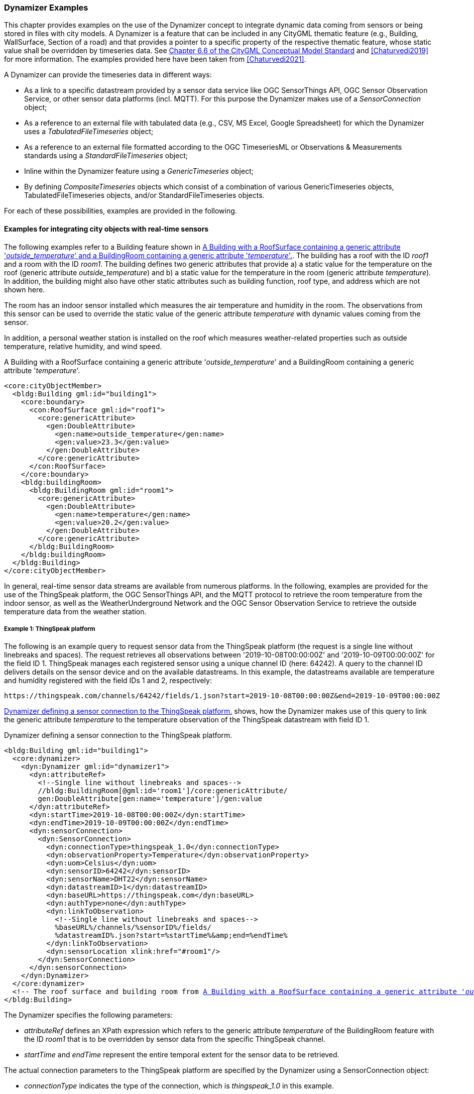 [[annex-examples-dynamizer]]
=== Dynamizer Examples

This chapter provides examples on the use of the Dynamizer concept to integrate dynamic data coming from sensors or being stored in files with city models. A Dynamizer is a feature that can be included in any CityGML thematic feature (e.g., Building, WallSurface, Section of a road) and that provides a pointer to a specific property of the respective thematic feature, whose static value shall be overridden by timeseries data. See https://docs.ogc.org/is/20-010/20-010.html#toc26[Chapter 6.6 of the CityGML Conceptual Model Standard^] and <<Chaturvedi2019>> for more information. The examples provided here have been taken from <<Chaturvedi2021>>.

A Dynamizer can provide the timeseries data in different ways:

- As a link to a specific datastream provided by a sensor data service like OGC SensorThings API, OGC Sensor Observation Service, or other sensor data platforms (incl. MQTT). For this purpose the Dynamizer makes use of a _SensorConnection_ object;
- As a reference to an external file with tabulated data (e.g., CSV, MS Excel, Google Spreadsheet) for which the Dynamizer uses a _TabulatedFileTimeseries_ object;
- As a reference to an external file formatted according to the OGC TimeseriesML or Observations & Measurements standards using a _StandardFileTimeseries_ object;
- Inline within the Dynamizer feature using a _GenericTimeseries_ object;
- By defining _CompositeTimeseries_ objects which consist of a combination of various GenericTimeseries objects, TabulatedFileTimeseries objects, and/or StandardFileTimeseries objects.

For each of these possibilities, examples are provided in the following.

==== Examples for integrating city objects with real-time sensors

The following examples refer to a Building feature shown in <<listing-gml-building-with-temperature>>. The building has a roof with the ID _roof1_ and a room with the ID _room1_. The building defines two generic attributes that provide a) a static value for the temperature on the roof (generic attribute _outside_temperature_) and b) a static value for the temperature in the room (generic attribute _temperature_). In addition, the building might also have other static attributes such as building function, roof type, and address which are not shown here.

The room has an indoor sensor installed which measures the air temperature and humidity in the room. The observations from this sensor can be used to override the static value of the generic attribute _temperature_ with dynamic values coming from the sensor.

In addition, a personal weather station is installed on the roof which measures weather-related properties such as outside temperature, relative humidity, and wind speed.

[[listing-gml-building-with-temperature]]
.A Building with a RoofSurface containing a generic attribute '_outside_temperature_' and a BuildingRoom containing a generic attribute '_temperature_'.
[source,XML,highlight='1,2']
----
<core:cityObjectMember>
  <bldg:Building gml:id="building1">
    <core:boundary>
      <con:RoofSurface gml:id="roof1">
        <core:genericAttribute>
          <gen:DoubleAttribute>
            <gen:name>outside_temperature</gen:name>
            <gen:value>23.3</gen:value>
          </gen:DoubleAttribute>
        </core:genericAttribute>
      </con:RoofSurface>
    </core:boundary>
    <bldg:buildingRoom>
      <bldg:BuildingRoom gml:id="room1">
        <core:genericAttribute>
          <gen:DoubleAttribute>
            <gen:name>temperature</gen:name>
            <gen:value>20.2</gen:value>
          </gen:DoubleAttribute>
        </core:genericAttribute>
      </bldg:BuildingRoom>
    </bldg:buildingRoom>
  </bldg:Building>
</core:cityObjectMember>
----

In general, real-time sensor data streams are available from numerous platforms. In the following, examples are provided for the use of the ThingSpeak platform, the OGC SensorThings API, and the MQTT protocol to retrieve the room temperature from the indoor sensor, as well as the WeatherUnderground Network and the OGC Sensor Observation Service to retrieve the outside temperature data from the weather station.

===== Example 1: ThingSpeak platform

The following is an example query to request sensor data from the ThingSpeak platform (the request is a single line without linebreaks and spaces). The request retrieves all observations between '2019-10-08T00:00:00Z' and '2019-10-09T00:00:00Z' for the field ID 1. ThingSpeak manages each registered sensor using a unique channel ID (here: 64242). A query to the channel ID delivers details on the sensor device and on the available datastreams. In this example, the datastreams available are temperature and humidity registered with the field IDs 1 and 2, respectively:

[[listing-query-thingspeak]]
----
https://thingspeak.com/channels/64242/fields/1.json?start=2019-10-08T00:00:00Z&end=2019-10-09T00:00:00Z
----

<<listing-gml-thingspeak>> shows, how the Dynamizer makes use of this query to link the generic attribute _temperature_ to the temperature observation of the ThingSpeak datastream with field ID 1.

[[listing-gml-thingspeak]]
.Dynamizer defining a sensor connection to the ThingSpeak platform.
[source,XML,highlight='1,2',subs="+normal,-replacements"]
----
<bldg:Building gml:id="building1">
  <core:dynamizer>
    <dyn:Dynamizer gml:id="dynamizer1">
      <dyn:attributeRef>
        <!--Single line without linebreaks and spaces-->
        //bldg:BuildingRoom[@gml:id='room1']/core:genericAttribute/
        gen:DoubleAttribute[gen:name='temperature']/gen:value
      </dyn:attributeRef>
      <dyn:startTime>2019-10-08T00:00:00Z</dyn:startTime>
      <dyn:endTime>2019-10-09T00:00:00Z</dyn:endTime>
      <dyn:sensorConnection>
        <dyn:SensorConnection>
          <dyn:connectionType>thingspeak_1.0</dyn:connectionType>
          <dyn:observationProperty>Temperature</dyn:observationProperty>
          <dyn:uom>Celsius</dyn:uom>
          <dyn:sensorID>64242</dyn:sensorID>
          <dyn:sensorName>DHT22</dyn:sensorName>
          <dyn:datastreamID>1</dyn:datastreamID>
          <dyn:baseURL>\https://thingspeak.com</dyn:baseURL>
          <dyn:authType>none</dyn:authType>
          <dyn:linkToObservation>
            <!--Single line without linebreaks and spaces-->
            %baseURL%/channels/%sensorID%/fields/
            %datastreamID%.json?start=%startTime%&amp;end=%endTime%
          </dyn:linkToObservation>
          <dyn:sensorLocation xlink:href="#room1"/>
        </dyn:SensorConnection>
      </dyn:sensorConnection>
    </dyn:Dynamizer>
  </core:dynamizer>
  <!-- The roof surface and building room from <<listing-gml-building-with-temperature>> come here -->
</bldg:Building>
----

The Dynamizer specifies the following parameters:

- _attributeRef_ defines an XPath expression which refers to the generic attribute _temperature_ of the BuildingRoom feature with the ID _room1_ that is to be overridden by sensor data from the specific ThingSpeak channel.
- _startTime_ and _endTime_ represent the entire temporal extent for the sensor data to be retrieved.

The actual connection parameters to the ThingSpeak platform are specified by the Dynamizer using a SensorConnection object:

- _connectionType_ indicates the type of the connection, which is _thingspeak_1.0_ in this example.
- _observationProperty_ indicates the observed property for which sensor data is retrieved.
- _uom_ specifies the unit of measurement of the observed property.
- _datastreamID_ contains the field ID of the datastream to be retrieved.
- _baseURL_ specifies the base URL for all channels available on the ThingSpeak platform. The value is always \https://thingspeak.com.
- _sensorID_ provides the ID of the sensor.
- _sensorName_ provides the name of the sensor, in this example it is a DHT22 sensor.
- _authType_ specifies the authentication required to connect to the sensor. In this example, the parameter value is _none_, since the sensor is publicly available and requires no authentication.
- _linkToObservation_ allows for encoding the URL to establish a direct link to the observations of the specific datastream. The URL is a combination of static content and placeholders. In this example the following placeholders are defined: %baseURL%, %sensorID%, %datastreamID%, %startTime%, and %endTime%. The complete URL is generated by substituting the placeholders with the values from the corresponding parameters defined by the Dynamizer and the SensorConnection. In this example the resulting URL is: \https://thingspeak.com/channels/64242/fields/1?start=2019-10-08T00:00:00Z&end=2019-10-09T00:00:00Z.
- _sensorLocation_ indicates where the sensor is located, which is the BuildingRoom with the ID _room1_ in this example.

===== Example 2: OGC SensorThings API

In this example, the same room temperature from sensor DHT22 is to be retrieved, but now the sensor observations are stored in a FROST Server and, thus, need to be queried using the OGC SensorThings API. The FROST Server is an open-source implementation of the OGC SensorThings API standard providing standardized interfaces to retrieve sensor data and observations. The following is an example query to request sensor data from the FROST Server (the request is a single line without linebreaks and spaces). The request retrieves all observations between '2019-04-12T10:00:00.000Z' and '2019-04-12T10:30:00.000Z' for the Datastream ID 1 which is the temperature. According to the SensorThings API, observations are always aligned with datastreams:

[[listing-query-sensorthingsapi]]
----
http://127.0.0.1:8080/FROST-Server/v1.0/Datastreams(1)/Observations?$filter=during(phenomenonTime,2019-04-12T10:00:00.000Z/2019-04-12T10:30:00.000Z)
----

<<listing-gml-frost-server>> shows, how the Dynamizer needs to be defined to retrieve observations from the FROST Server and link them to the generic attribute _temperature_.

[[listing-gml-frost-server]]
.Dynamizer defining a sensor connection to the FROST Server.
[source,XML,highlight='1,2',subs="+normal,-replacements"]
----
<bldg:Building gml:id="building1">
  <core:dynamizer>
    <dyn:Dynamizer gml:id="dynamizer2">
      <dyn:attributeRef>
        <!--Single line without linebreaks and spaces-->
        //bldg:BuildingRoom[@gml:id='room1']/core:genericAttribute/
        gen:DoubleAttribute[gen:name='temperature']/gen:value
      </dyn:attributeRef>
      <dyn:startTime>2019-04-12T10:00:00.000Z</dyn:startTime>
      <dyn:endTime>2019-04-12T10:30:00.000Z</dyn:endTime>
      <dyn:sensorConnection>
        <dyn:SensorConnection>
          <dyn:connectionType>ogc_sta_1.0</dyn:connectionType>
          <dyn:observationProperty>Temperature</dyn:observationProperty>
          <dyn:uom>Celsius</dyn:uom>
          <dyn:datastreamID>1</dyn:datastreamID>
          <dyn:baseURL>\http://127.0.0.1:8080/FROST-Server/v1.0</dyn:baseURL>
          <dyn:authType>none</dyn:authType>
          <dyn:linkToObservation>
            <!--Single line without linebreaks and spaces-->
            %baseURL%/Datastreams(%datastreamID%)/
            Observations?$filter=during(phenomenonTime,%startTime%/%endTime%)
          </dyn:linkToObservation>
          <dyn:linkToSensorDescription>
            %baseURL%/Datastreams(%datastreamID%)/Sensor
          </dyn:linkToSensorDescription>
          <dyn:sensorLocation xlink:href="#room1"/>
        </dyn:SensorConnection>
      </dyn:sensorConnection>
    </dyn:Dynamizer>
  </core:dynamizer>
  <!-- The roof surface and building room from <<listing-gml-building-with-temperature>> come here -->
</bldg:Building>
----

The parameters defined by the Dynamizer itself are identical to those shown in the example for the ThingSpeak platform.

However, the following parameters provided within the SensorConnection object differ, since the Dynamizer defines now a connection to the FROST Server:

- _connectionType_ is set to _ogc_sta_1.0_, which represents the OGC SensorThings API version 1.0.
- _baseURL_ is set to the URL for accessing a specific FROST Server. The base URL may differ for FROST Servers running on different machines or cloud environments.
- _linkToObservation_ makes use again of the combination of static content and placeholders to define the URL for retrieving the observations. The following placeholders are defined: %baseURL%, %datastreamID%, %startTime%, and %endTime%. Attribute substitution results in the following URL: \http://127.0.0.1:8080/FROSTServer/v1.0/Datastreams(1)/Observations?$filter=during(phenomenonTime,2019-04-12T10:00:00.000Z/2019-04-12T10:30:00.000Z).
- _linkToSensorDescription_ allows to retrieve the sensor details corresponding to the specified datastream. Also here attribute substitution is used to obtain the URL \http://127.0.0.1:8080/FROSTServer/v1.0/Datastreams(1)/Sensor.

The parameters _observationProperty_, _uom_, _datastreamID_, _authType_, and _sensorLocation_ remain unchanged, as they specify the same values as in the example for the ThingSpeak platform. In contrast to connecting to the ThingSpeak platform, the parameter _sensorID_ is not required for SensorThings API connections; the datastream ID is sufficient for this purpose.

===== Example 3: Subscribing to real-time datatreams using the MQTT protocol

In this example, the room temperature from sensor DHT22 is to be retrieved again, but this time, the observations are available on the Things Network platform. The Things Network supports the MQTT protocol and allows users to subscribe to its data streams. The following is an example request to connect to the Things Network via MQTT. Server represents the URL of the machine where the server is deployed. Topic connects to the individual datastream. The authentication details are provided as username and password. These details are required as separate attributes by an MQTT broker; they cannot be provided within a single URL:

[[listing-query-mqtt]]
----
Server: eu.thethings.network
Topic: +/devices/tumgis-dragino-shield-with-gps/up/temperature
Username: **********
Password:**********
----

<<listing-gml-mqtt>> shows, how the Dynamizer is defined to link the generic attribute _temperature_ to the temperature observations using MQTT.

[[listing-gml-mqtt]]
.Dynamizer subscribing to a sensor data stream using the MQTT protocol.
[source,XML,highlight='1,2',subs="+normal,-replacements"]
----
<bldg:Building gml:id="building1">
  <core:dynamizer>
    <dyn:Dynamizer gml:id="dynamizer3">
      <dyn:attributeRef>
        <!--Single line without linebreaks and spaces-->
        //bldg:BuildingRoom[@gml:id='room1']/core:genericAttribute/
        gen:DoubleAttribute[gen:name='temperature']/gen:value
      </dyn:attributeRef>
      <dyn:startTime>2019-01-01T00:00:00.000Z</dyn:startTime>
      <dyn:endTime>2020-01-01T00:00:00.000Z</dyn:endTime>
      <dyn:sensorConnection>
        <dyn:SensorConnection>
          <dyn:connectionType>mqtt_3.1.1</dyn:connectionType>
          <dyn:observationProperty>Temperature</dyn:observationProperty>
          <dyn:uom>Celsius</dyn:uom>
          <dyn:authType>basic</dyn:authType>
          <dyn:mqttServer>eu.thethings.network</dyn:mqttServer>
          <dyn:mqttTopic>
            +/devices/tumgis-dragino-shield-with-gps/up/temperature
          </dyn:mqttTopic>
          <dyn:sensorLocation xlink:href="#room1"/>
        </dyn:SensorConnection>
      </dyn:sensorConnection>
    </dyn:Dynamizer>
  </core:dynamizer>
  <!-- The roof surface and building room from <<listing-gml-building-with-temperature>> come here -->
</bldg:Building>
----

The following parameters and parameter values of the SensorConnection object are specific to the MQTT protocol:

-  _connectionType_ in this case is _mqtt_3.1.1_. It shows the version of the MQTT protocol as 3.1.1.
- _authType_ is indicated as _basic_, which means that a basic authentication (with username and password) is required to establish the connection.
- _mqttServer_ provides the name of the MQTT server.
- _mqttTopic_ provides the specific datastream that is to be retrieved.

===== Example 4: Weather Underground API with authentication

In this example, the outside temperature measured by the weather station on the roof of the building is to be retrieved. The weather station is registered on the Weather Underground platform with the identifier 'MyPWS1'. The following is an example query to request sensor data from the Weather Underground API. The Weather Underground API requires a unique API Key for every user allowing to authenticate to a running sensor ID:

[[listing-query-weatherunderground]]
----
http://api.wunderground.com/api/******/conditions/q/pws:MyPWS1.json
----

<<listing-gml-weather-underground-api>> shows the Dynamizer definition required to connect the generic attribute _outside_temperature_ to the weather station registered on the Weather Underground platform.

[[listing-gml-weather-underground-api]]
.Dynamizer defining a sensor connection to the Weather Underground platform.
[source,XML,highlight='1,2',subs="+normal,-replacements"]
----
<bldg:Building gml:id="building1">
  <core:dynamizer>
    <dyn:Dynamizer gml:id="dynamizer4">
      <dyn:attributeRef>
        <!--Single line without linebreaks and spaces-->
        //con:RoofSurface[@gml:id='roof1']/core:genericAttribute/
        gen:DoubleAttribute[gen:name='outside_temperature']/gen:value
      </dyn:attributeRef>
      <dyn:startTime>2019-01-01T10:00:00.000Z</dyn:startTime>
      <dyn:endTime>2019-02-01T00:00:00.000Z</dyn:endTime>
      <dyn:sensorConnection>
        <dyn:SensorConnection>
          <dyn:connectionType>wunderground_1.0</dyn:connectionType>
          <dyn:observationProperty>Temperature</dyn:observationProperty>
          <dyn:uom>Celsius</dyn:uom>
          <dyn:sensorID>MyPWS1</dyn:sensorID>
          <dyn:baseURL>\http://api.wunderground.com/api</dyn:baseURL>
          <dyn:authType>apiKey</dyn:authType>
          <dyn:linkToObservation>
            %baseUrl%/%authType%/conditions/q/pws:%sensorID%.json
          </dyn:linkToObservation>
          <dyn:sensorLocation xlink:href="#roof1"/>
        </dyn:SensorConnection>
      </dyn:sensorConnection>
    </dyn:Dynamizer>
  </core:dynamizer>
  <!-- The roof surface and building room from <<listing-gml-building-with-temperature>> come here -->
</bldg:Building>
----

The following parameters of the Dynamizer and the SensorConnection object differ from the examples above:

- _attributeRef_ defines now an XPath expression to refer to the value of the generic attribute _outside_temperature_ of the RoofSurface with the ID _roof1_.
- _connectionType_ is set to _wunderground_1.0_.
- _sensorID_ is set to _MyPWS1_ .
- _baseURL_ is \http://api.wunderground.com/api; the value is the same for all requests to the WeatherUnderground API.
- _authType_ has the value _apiKey_, because the API requires a unique API Key to connect to the server.
- _linkToObservation_ uses now the following placeholders: %baseUrl%, %authType%, and %sensorID%.
- _sensorLocation_ indicates that the sensor is located on the roof of the building.

===== Example 5: OGC Sensor Observation Service

In this example, the same outside temperature from the weather station is to be retrieved, but now the sensor observations are stored in an OGC Sensor Observation Service (SOS). The observations can then be retrieved using the standardized SOS operation _GetObservation_. The following is an example _GetObservation_ request (the request is a single line without linebreaks and spaces). The request retrieves all temperature observations between '2019-10-12T10:00:00.000Z' and '2019-10-09T00:00:00Z':
[[listing-query-sos]]
----
http://127.0.0.1:8080/weather-sensors-sos-webapp/service?SERVICE=SOS&VERSION=2.0.0&
REQUEST=GetObservation&PROCEDURE=MyPWS1&OBSERVEDPOPERTY=Temp&
TEMPORALFILTER=om:phenomenonTime,2019-10-08T00:00:00Z/2019-10-09T00:00:00Z
----

<<listing-gml-sos>> shows, how the Dynamizer needs to be defined to retrieve observations from the OGC SOS and link them to the generic attribute outside_temperature.

[[listing-gml-sos]]
.Dynamizer defining a sensor connection to an OGC Sensor Observation Service.
[source,XML,highlight='1,2',subs="+normal,-replacements"]
----
<bldg:Building gml:id="building1">
  <core:dynamizer>
    <dyn:Dynamizer gml:id="dynamizer5">
      <dyn:attributeRef>
        <!--Single line without linebreaks and spaces-->
        //con:RoofSurface[@gml:id='roof1']/core:genericAttribute/
        gen:DoubleAttribute[gen:name='outside_temperature']/gen:value
      </dyn:attributeRef>
      <dyn:startTime>2019-01-01T00:00:00Z</dyn:startTime>
      <dyn:endTime>2020-01-01T00:00:00Z</dyn:endTime>
      <dyn:sensorConnection>
        <dyn:SensorConnection>
          <dyn:connectionType>ogc_sos_2.0</dyn:connectionType>
          <dyn:observationProperty>Temperature</dyn:observationProperty>
          <dyn:uom>Celsius</dyn:uom>
          <dyn:sensorID>MyPWS1</dyn:sensorID>
          <dyn:baseURL>
            \http://127.0.0.1:8080/weather-sensors-sos-webapp/service
          </dyn:baseURL>
          <dyn:authType>none</dyn:authType>
          <dyn:linkToObservation>
            <!-- Single line without linebreaks and spaces -->
            %baseURL%?request=GetObservation&amp;service=SOS&amp;version=2.0.0
            &amp;procedure=%sensorID%&amp;observedProperty=%observationProperty%
            &amp;temporalFilter=om:phenomenonTime,%startTime%/%endTime%
          </dyn:linkToObservation>
          <dyn:linkToSensorDescription>
            <!-- Single line without linebreaks and spaces -->
            %baseURL%?REQUEST=DescribeSensor&amp;SERVICE=SOS&amp;VERSION=2.0.0
            &amp;PROCEDURE=%sensorID%
            &amp;procedureDescriptionFormat=http://www.opengis.net/sensorML/1.0.1
          </dyn:linkToSensorDescription>
          <dyn:sensorLocation xlink:href="#roof1"/>
        </dyn:SensorConnection>
      </dyn:sensorConnection>
    </dyn:Dynamizer>
  </core:dynamizer>
  <!-- The roof surface and building room from <<listing-gml-building-with-temperature>> come here -->
</bldg:Building>
----

The following parameters of the Dynamizer and the SensorConnection object differ from the example above:

- _connectionType_ is set to _ogc_sos_2.0_.
- _baseURL_ is set to the URL for accessing a specific SOS instance. The base URL may differ for SOS instances running on different machines.
- _linkToObservation_ uses now the following placeholders: %baseUrl%, %sensorID%, %observationProperty%, %startTime%, and %endTime%.
- _linkToSensorDescription_ allows to retrieve the sensor details. Here, attribute substitution is used to obtain the URL \http://127.0.0.1:8080/weather-sensors-sos-webapp/service?REQUEST=DescribeSensor&SERVICE=SOS&VERSION=2.0.0&PROCEDURE=ILONDON577&procedureDescriptionFormat=http://www.opengis.net/sensorML/1.0.1.

==== Examples for representing timeseries data inline with city objects or in external files

The following examples show how timeseries data resulting from a solar potential simulation can be stored in tabulated files such as external CSV files or be represented inline with a city object.

The examples refer to a building wall surface with ID _wall1_ that has a generic attribute _globalRadMonth_, see <<listing-gml-wallsurface>>. The attribute represents the global irradiation value on the wall surface for different months which is calculated by a solar potential simulation. This means that the attribute is dynamic in nature and changes its value every month based on the simulation results.

[[listing-gml-wallsurface]]
.A Building with a WallSurface containing a generic attribute 'globalRadMonth' to record monthly solar irradiation values.
[source,XML,highlight='1,2']
----
<con:WallSurface gml:id="wall1">
  <core:genericAttribute>
    <gen:DoubleAttribute>
      <gen:name>globalRadMonth</gen:name>
      <gen:value>4293.446</gen:value>
    </gen:DoubleAttribute>
  </core:genericAttribute>
</con:WallSurface>
----


===== Example 1: Representation of timeseries data in tabulated files

In this example, the Dynamizer makes use of the TabulatedFileTimeseries object to link the dynamic data in tabulated files with the attribute of the city object.

<<listing-csv-simulation-results>> shows the CSV file named _results.csv_ that stores the monthly simulation results for the building wall surface. The CSV file has a header line defining the column names. The first column _Surface_ID_ contains the gml:id of the building surfaces. The second column _Time_ contains the timestamp for each irradiation value in the form YYYY-MM. For example, 2015-01 represents the irradiation value computed for January 2015. The next column _Uom_ represents the unit of measurement, which is kilowatt-hour (kWh) in this example. The last three columns _Diffuse_, _Direct_, and _Global_ represent the computed diffuse, direct, and global irradiation values for the individual building surfaces. In the given CSV file, the field separator character is the comma (,) and the decimal symbol is the dot (.).

[[listing-csv-simulation-results]]
.CSV file 'results.csv' that stores the monthly solar irradiation values for different building surfaces.
----
Surface_ID,Time,Uom,Diffuse,Direct,Global
wall1,2015-01,kWh,1454.653,3315.214,4293.446
wall1,2015-02,kWh,1866.883,4002.232,5563.502
.......................................
.......................................
wall1,2015-12,kWh,1341.543,3001.412,4010.239
wall2,2015-01,kWh,1313.344,3112.122,4109.742
.......................................
.......................................
----

<<listing-gml-tabulated1>> shows how the Dynamizer makes use of a TabulatedFileTimeseries object to relate the CSV file _results.csv_ and the individual columns within the file to the generic attribute _globalRadMonth_.

[[listing-gml-tabulated1]]
.Dynamizer using a TabulatedFileTimeseries object for referring to timeseries stored in an external CSV file using the column ids.
[source,XML,highlight='1,2',subs="+normal,-replacements"]
----
<dyn:Dynamizer gml:id="global_irradiation_Dynamizer">
  <dyn:attributeRef>
    <!--Single line without linebreaks and spaces-->
    //con:RoofSurface[@gml:id='wall1']/core:genericAttribute
    /gen:DoubleAttribute[gen:name='globalRadMonth']/gen:value
  </dyn:attributeRef>
  <dyn:startTime>2015-01-01T00:00:00Z</dyn:startTime>
  <dyn:endTime>2016-01-01T00:00:00Z</dyn:endTime>
  <dyn:dynamicData>
    <dyn:TabulatedFileTimeseries>
      <dyn:firstTimestamp>2015-01-01T00:00:00Z</dyn:firstTimestamp>
      <dyn:lastTimestamp>2016-01-01T00:00:00Z</dyn:lastTimestamp>
      <dyn:observationProperty>GlobalIrradiationPerMonth</dyn:observationProperty>
      <dyn:uom>kWh</dyn:uom>
      <dyn:fileLocation>\file:///C:/Folder1/results.csv</dyn:fileLocation>
      <dyn:fileType>csv</dyn:fileType>
      <dyn:mimeType>application/csv</dyn:mimeType>
      <dyn:valueType>double</dyn:valueType>
      <dyn:numberOfHeaderLines>1</dyn:numberOfHeaderLines>
      <dyn:fieldSeparator>,</dyn:fieldSeparator>
      <dyn:decimalSymbol>.</dyn:decimalSymbol>
      <dyn:idColumnNo>1</dyn:idColumnNo>
      <dyn:idValue>wall1</dyn:idValue>
      <dyn:timeColumnNo>2</dyn:timeColumnNo>
      <dyn:valueColumnNo>6</dyn:valueColumnNo>
    </dyn:TabulatedFileTimeseries>
  </dyn:dynamicData>
</dyn:Dynamizer>
----

The Dynamizer defines the following parameters:

- _attributeRef_ refers to the generic attribute _globalRadMonth_ of the RoofSurface with the gml:id _wall1_.
- _startTime_ and _endTime_ represent the entire temporal extent for the dynamic values.

The actual parameters with details on the CSV file are specified by the Dynamizer using a TabulatedFileTimeseries object:

- _firstTimestamp_ and _lastTimestamp_ represent the temporal extent specified within the CSV file.
- _observationProperty_ indicates the observed property (here: _GlobalIrradiationPerMonth_).
- _uom_ specifies the unit of measurement of the observed property (here: _kWh_).
- _fileLocation_ specifies the location where the file is stored.
- _fileType_ indicates the file type (here: _csv_).
- _mimeType_ specifies the MIME type associated with the file type (here: _application/csv_).
- _valueType_ specifies the type of the values stored in the CSV file. The simulation results recorded in the CSV file are of type _double_.
- _numberOfHeaderLines_ indicates the number of header lines in the CSV file (here: 1). In case there is no header line in the CSV file, it can be shown as 0.
- _fieldSeparator_ represents the type of field separator used in the file (here: ',').
- _decimalSymbol_ represents the decimal symbol used in the file (here: '.').
- _idColumnNo_ indicates the column number that contains the IDs of the building surfaces.
- _timeColumnNo_ indicates the column number that contains the timestamps of the irradiation values.
- _valueColumnNo_ indicates the column number that contains the irradiation values.
- _idValue_ indicates the value of the id used for querying. In this example, the simulation results are stored for different building surfaces such as _wall1_, _wall2_, _wall3_, etc. Since the _attributeRef_ parameter refers to the RoofSurface _wall1_, the _idValue_ parameter is set to _wall1_. It allows to define that only surfaces with the ID _wall1_ are used from this TabulatedFileTimeseries object.

By specifying these parameters, the Dynamizer only retrieves irradiation values from the column _Global_ where the timestamp provided in column _Time_ is within the startTime and endTime defined by the Dynamizer, and where the ids in column _Surface_ID_ are equal to the value _wall1_.

Instead of providing the column ids, it is also possible to specify the column names. This is illustrated in <<listing-gml-tabulated2>>.

[[listing-gml-tabulated2]]
.Dynamizer using a TabulatedFileTimeseries object for referring to timeseries stored in an external CSV file using the column names.
[source,XML,highlight='1,2',subs="+normal,-replacements"]
----
<dyn:Dynamizer gml:id="global_irradiation_Dynamizer">
  <!-- attribute reference, start time and end time as in <<listing-gml-tabulated1>> -->
  <dyn:dynamicData>
    <dyn:TabulatedFileTimeseries>
      <dyn:firstTimestamp>2015-01-01T00:00:00Z</dyn:firstTimestamp>
      <dyn:lastTimestamp>2016-01-01T00:00:00Z</dyn:lastTimestamp>
      <dyn:observationProperty>GlobalIrradiationPerMonth</dyn:observationProperty>
      <dyn:uom>kWh</dyn:uom>
      <dyn:fileLocation>\file:///C:/Folder1/results.csv</dyn:fileLocation>
      <dyn:fileType>csv</dyn:fileType>
      <dyn:mimeType>application/csv</dyn:mimeType>
      <dyn:valueType>double</dyn:valueType>
      <dyn:numberOfHeaderLines>1</dyn:numberOfHeaderLines>
      <dyn:fieldSeparator>,</dyn:fieldSeparator>
      <dyn:decimalSymbol>.</dyn:decimalSymbol>
      <dyn:idColumnName>Surface_ID</dyn:idColumnName>
      <dyn:idValue>wall1</dyn:idValue>
      <dyn:timeColumnName>Time</dyn:timeColumnName>
      <dyn:valueColumnName>Global</dyn:valueColumnName>
    </dyn:TabulatedFileTimeseries>
  </dyn:dynamicData>
</dyn:Dynamizer>
----

===== Example 2: Representation of timeseries data in files based on international standards

It is also possible to represent the timeseries values according to international standards such as OGC TimeseriesML 1.0 using the StandardFileTimeseries object.

An example is shown in <<listing-gml-standard-file-timeseries>>. The parameters used are identical to those described above for the TabulatedFileTimeseries object, except that the parameters referring to individual columns in the file are not required here. The monthly simulation results for the building wall surface are represented in a file results.xml according to the OGC TimeseriesML 1.0 standard; thus, the StandardFileTimeseries object references this file in the parameter _fileLocation_ and _timeseriesml_1.0_ is specified as file type and _application/xml_ as MIME type.

[[listing-gml-standard-file-timeseries]]
.Dynamizer using a GenericTimeseries object to represent timeseries inline.
[source,XML,highlight='1,2',subs="+normal,-replacements"]
----
<dyn:Dynamizer gml:id="global_irradiation_Dynamizer">
  <dyn:attributeRef>
    <!-- Single line without linebreak and space -->
    //con:WallSurface[@gml:id=’wall1’]/core:genericAttribute
    /gen:DoubleAttribute[gen:name=’globalRadMonth’]/gen:value
  </dyn:attributeRef>
  <dyn:startTime frame="#ISO-8601">2015-01-01T00:00:00Z</dyn:startTime>
  <dyn:endTime frame="#ISO-8601">2016-01-01T00:00:00Z</dyn:endTime>
  <dyn:dynamicData>
    <dyn:StandardFileTimeseries>
      <dyn:firstTimestamp>2015-01-01T00:00:00Z</dyn:firstTimestamp>
      <dyn:lastTimestamp>2016-01-01T00:00:00Z</dyn:lastTimestamp>
      <dyn:observationProperty>GlobalIrradiationPerMonth</dyn:observationProperty>
      <dyn:uom>kWh</dyn:uom>
      <dyn:fileLocation>\file:///C:/Folder1/results.xml</dyn:fileLocation>
      <dyn:fileType>timeseriesml_1.0</dyn:fileType>
      <dyn:mimeType>application/xml</dyn:mimeType>
    </dyn:StandardFileTimeseries>
  </dyn:dynamicData>
</dyn:Dynamizer>
----

===== Example 3: Representation of timeseries data inline with the city object

The solar potential simulation results can also be represented inline using a GenericTimeseries object. It allows for defining the necessary metadata of the timeseries data as well as the timeseries data itself, as is shown in <<listing-gml-generic-timeseries>>.

[[listing-gml-generic-timeseries]]
.Dynamizer using a GenericTimeseries object to represent timeseries inline.
[source,XML,highlight='1,2',subs="+normal,-replacements"]
----
<dyn:Dynamizer gml:id="global_irradiation_Dynamizer">
  <!-- attribute reference, start time and end time as in <<listing-gml-tabulated1>> -->
  <dyn:dynamicData>
    <dyn:GenericTimeseries>
      <dyn:firstTimestamp>2015-01-01T00:00:00Z</dyn:firstTimestamp>
      <dyn:lastTimestamp>2016-01-01T00:00:00Z</dyn:lastTimestamp>
      <dyn:observationProperty>GlobalIrradiationPerMonth</dyn:observationProperty>
      <dyn:uom>kWh</dyn:uom>
      <dyn:valueType>double</dyn:valueType>
      <dyn:timeValuePair>
        <dyn:TimeValuePair>
          <dyn:timestamp>2015-01</dyn:timestamp>
          <dyn:doubleValue>4293.446</dyn:doubleValue>
        </dyn:TimeValuePair>
      </dyn:timeValuePair>
      <dyn:timeValuePair>
        <dyn:TimeValuePair>
          <dyn:timestamp>2015-02</dyn:timestamp>
          <dyn:doubleValue>5563.502</dyn:doubleValue>
        </dyn:TimeValuePair>
      </dyn:timeValuePair>
      <!-- ... timeValuePair elements for the months March to December ... -->
    </dyn:GenericTimeseries>
  </dyn:dynamicData>
</dyn:Dynamizer>
----


===== Representing complex periodic patterns using Dynamizers

Dynamizers also support the composition of atomic timeseries, i.e., of GenericTimeseries objects, TabulatedFileTimeseries objects, and/or StandardFileTimeseries objects, to form composite timeseries. One typical example illustrating such a scenario is the mapping of energy values of a building for every hour in a day as is shown in <<figure-example-composite-timeseries>>. The hourly consumption readings for a working day, a Saturday, and a Sunday are represented as individual atomic timeseries A, B, and C, respectively.

[[figure-example-composite-timeseries]]
.Example of a energy consumption pattern composed of atomic timeseries (source: <<Chaturvedi2021>>).
image::images/Example_CompositeTimeseries.png[align="center"]

A CompositeTimeseries object may now contain five repetitions of timeseries A to reflect a pattern of energy consumption values for all weekdays, whereas the energy consumption for Saturday is represented by timeseries B and for Sunday by timeseries C. In this way, a weekly pattern can be defined containing the energy values for all seven days of a week (represented as 'AAAAABC'). This is illustrated in <<listing-gml-composite-timeseries>>.

[[listing-gml-composite-timeseries]]
.Dynamizer defining a CompositeTimeseries to represent a weekly pattern of energy consumption values.
[source,XML,highlight='1,2',subs="+normal,-replacements"]
----
<!-- Only the Dynamizer feature is shown in this listing -->
<dyn:Dynamizer gml:id="electricity_consumption">
  <dyn:attributeRef>
    <!-- XPath expression to the city object property to be overriden-->
  </dyn:attributeRef>
  <!-- ISO 8601 Week Date Representation showing absolute timestamps-->
  <dyn:startTime>2015-W01-01</dyn:startTime>
  <dyn:endTime>2015-W02-01</dyn:endTime>
  <dyn:dynamicData>
    <dyn:CompositeTimeseries>
      <!-- Component for weekdays-->
      <dyn:component>
        <dyn:TimeseriesComponent>
          <dyn:repetitions>5</dyn:repetitions>
          <dyn:timeseries>
            <dyn:GenericTimeseries gml:id="Weekdays">
              <!-- ISO 8601 Time Representation showing relative timestamps-->
              <dyn:firstTimestamp>T00:00:00</dyn:firstTimestamp>
              <dyn:lastTimestamp>T24:00:00</dyn:lastTimestamp>
              <dyn:observationProperty>ElecConsump</dyn:observationProperty>
              <dyn:uom>kWh</dyn:uom>
              <dyn:valueType>double</dyn:valueType>
              <dyn:timeValuePair>
                <dyn:TimeValuePair>
                  <dyn:timestamp>T00:00:00</dyn:timestamp>
                  <dyn:doubleValue>1.32</dyn:doubleValue>
                </dyn:TimeValuePair>
              </dyn:timeValuePair>
              <dyn:timeValuePair>
                <dyn:TimeValuePair>
                  <dyn:timestamp>T01:00:00</dyn:timestamp>
                  <dyn:doubleValue>1.41</dyn:doubleValue>
                </dyn:TimeValuePair>
              </dyn:timeValuePair>
              <dyn:timeValuePair>
                <dyn:TimeValuePair>
                  <dyn:timestamp>T02:00:00</dyn:timestamp>
                  <dyn:doubleValue>1.53</dyn:doubleValue>
                </dyn:TimeValuePair>
              </dyn:timeValuePair>
              <!-- ... values for all 24 hours in a weekday ... -->
            </dyn:GenericTimeseries>
          </dyn:timeseries>
        </dyn:TimeseriesComponent>
      </dyn:component>
      <!-- Component for Saturday-->
      <dyn:component>
        <dyn:TimeseriesComponent>
          <dyn:repetitions>1</dyn:repetitions>
          <dyn:timeseries>
            <dyn:GenericTimeseries gml:id="Saturday">
              <!-- ISO 8601 Time Representation showing relative timestamps-->
              <dyn:firstTimestamp>T00:00:00</dyn:firstTimestamp>
              <dyn:lastTimestamp>T24:00:00</dyn:lastTimestamp>
              <dyn:observationProperty>ElecConsump</dyn:observationProperty>
              <dyn:uom>kWh</dyn:uom>
              <dyn:valueType>double</dyn:valueType>
              <dyn:timeValuePair>
                <dyn:TimeValuePair>
                  <dyn:timestamp>T00:00:00</dyn:timestamp>
                  <dyn:doubleValue>1.39</dyn:doubleValue>
                </dyn:TimeValuePair>
              </dyn:timeValuePair>
              <dyn:timeValuePair>
                <dyn:TimeValuePair>
                  <dyn:timestamp>T01:00:00</dyn:timestamp>
                  <dyn:doubleValue>1.44</dyn:doubleValue>
                </dyn:TimeValuePair>
              </dyn:timeValuePair>
              <dyn:timeValuePair>
                <dyn:TimeValuePair>
                  <dyn:timestamp>T02:00:00</dyn:timestamp>
                  <dyn:doubleValue>1.52</dyn:doubleValue>
                </dyn:TimeValuePair>
              </dyn:timeValuePair>
              <!-- ... values for all 24 hours in a weekday ... -->
            </dyn:GenericTimeseries>
          </dyn:timeseries>
        </dyn:TimeseriesComponent>
      </dyn:component>
      <!-- Component for Sunday-->
      <dyn:component>
        <dyn:TimeseriesComponent>
          <dyn:repetitions>1</dyn:repetitions>
          <dyn:timeseries>
            <dyn:GenericTimeseries gml:id="Sunday">
              <!-- ISO 8601 Time Representation showing relative timestamps-->
              <dyn:firstTimestamp>T00:00:00</dyn:firstTimestamp>
              <dyn:lastTimestamp>T24:00:00</dyn:lastTimestamp>
              <dyn:observationProperty>ElecConsump</dyn:observationProperty>
              <dyn:uom>kWh</dyn:uom>
              <dyn:valueType>double</dyn:valueType>
              <dyn:timeValuePair>
                <dyn:TimeValuePair>
                  <dyn:timestamp>T00:00:00</dyn:timestamp>
                  <dyn:doubleValue>1.30</dyn:doubleValue>
                </dyn:TimeValuePair>
              </dyn:timeValuePair>
              <dyn:timeValuePair>
                <dyn:TimeValuePair>
                  <dyn:timestamp>T01:00:00</dyn:timestamp>
                  <dyn:doubleValue>1.46</dyn:doubleValue>
                </dyn:TimeValuePair>
              </dyn:timeValuePair>
              <dyn:timeValuePair>
                <dyn:TimeValuePair>
                  <dyn:timestamp>T02:00:00</dyn:timestamp>
                  <dyn:doubleValue>1.59</dyn:doubleValue>
                </dyn:TimeValuePair>
              </dyn:timeValuePair>
              <!-- ... values for all 24 hours in a weekday ... -->
            </dyn:GenericTimeseries>
          </dyn:timeseries>
        </dyn:TimeseriesComponent>
      </dyn:component>
    </dyn:CompositeTimeseries>
  </dyn:dynamicData>
</dyn:Dynamizer>
----

The property _attributeRef_ refers to a specific city object property or generic attribute to be overridden by the dynamic energy consumption values.

The properties _startTime_ and _endTime_ represent the overall temporal extent of the Dynamizer feature, which is one week in this example. The temporal extent is represented using the ISO 8601 Week Date Representation. This representation is defined using the string "YYYY-Www-D", where [YYYY] is the year, [Www] is the week number prefixed by the letter W, from W01 through W53, and [D] is the weekday number, from 1 through 7, beginning with Monday and ending with Sunday. Therefore, the string "2015-W01-01" in this listing indicates Monday of the week number 1 of the year 2015. Similarly, the string "2015-W01-07" indicates Sunday of the week number 1 of the year 2015. The startTime and endTime follow the Half-Open interval, which means the startTime is inclusive and the endTime is exclusive.

The CompositeTimeseries object includes 3 components in this listing, representing weekdays, Saturdays, and Sundays, respectively. The component for weekdays includes a GenericTimeseries object indicating the electricity consumption values for every hour in a day. Within this GenericTimeseries object, the attributes _firstTimestamp_ and _lastTimestamp_ are relative timestamps and represent the temporal extent for each weekday, starting at 0 am and ending at 0 am the next day; thus, the duration of the GenericTimeseries object is 24 hours. By repeating the GenericTimeseries object five times, a total duration of five days is obtained. Each observation is represented using _TimeValuePair_ elements where the timestamp is a time value relative to the absolute value defined within the temporal extent. For each iteration, the combination of this relative timestamp and the absolute timestamp give a complete timestamp including the date and time values. The property _repetitions_ has the value 5 for this component to represent 5 iterations for all the weekdays in the week. In a similar way, the other components for Saturday and Sunday can be defined using the repetition value 1 for restriction to only 1 iteration.

[[figure-example-complex-timeseries]]
.Example of a monthly pattern composed of individual CompositeTimeseries  defined by complex energy consumption pattern comosed of atomic timeseries (source: <<Chaturvedi2021>>).
image::images/Example_ComplexCompositeTimeseries.png[align="center"]

<<listing-gml-composite-timeseries>> is an example for a CompositeTimeseries object representing periodic patterns of electricity consumption values for one week. Depending on the use case, more complex CompositeTimeseries objects can be defined based on individual CompositeTimeseries components, such as a monthly pattern consisting of 5 weekly patterns as is shown in <<figure-example-complex-timeseries>> or a yearly pattern which consists of 52 repetitions of the weekly pattern. Similarly, a CompositeTimeseries object could contain components for weekdays only to represent weekday patterns.
